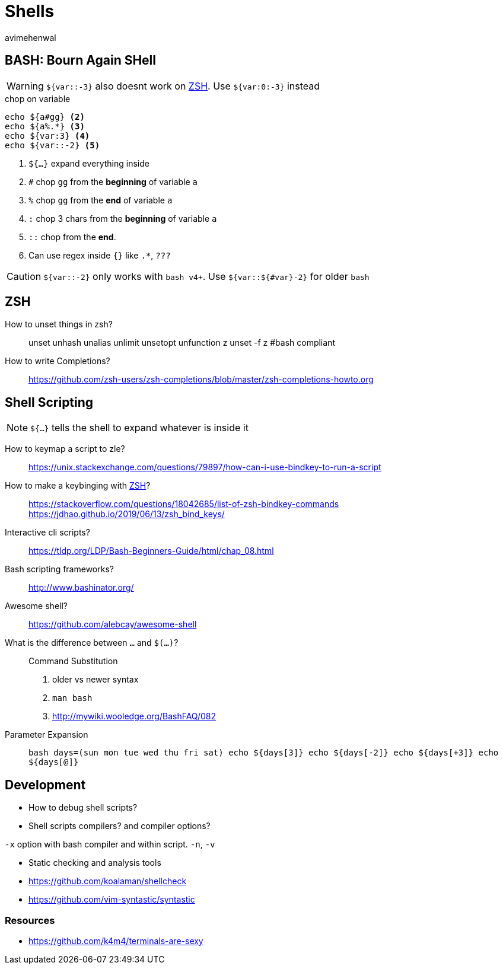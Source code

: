 = Shells
:author: avimehenwal
:zsh: http://zsh.sourceforge.net/Doc/[ZSH, title='POSIX compliant interactive shell written in C']

== BASH: Bourn Again SHell

WARNING: `${var::-3}` also [red]#doesnt# work on [blue]#{zsh}#. Use `${var:0:-3}` instead

.chop on variable
[source, bash]
----
echo ${a#gg} <2>
echo ${a%.*} <3>
echo ${var:3} <4>
echo ${var::-2} <5>
----
<1> `${...}` expand everything inside
<2> `#` chop `gg` from the **beginning** of variable `a`
<3> `%` chop `gg` from the **end** of variable `a`
<4> `:` chop 3 chars from the **beginning** of variable `a`
<5> `::` chop from the **end**.
<6> Can use [green]#regex# inside `{}` like `.*`, `???`

CAUTION: `${var::-2}` only works with `bash v4+`. Use `${var::${#var}-2}` for older `bash`


== ZSH

How to unset things in zsh?::
  unset
  unhash
  unalias
  unlimit
  unsetopt
  unfunction z
  unset -f z       #bash compliant

How to write Completions?::
  https://github.com/zsh-users/zsh-completions/blob/master/zsh-completions-howto.org


== Shell Scripting

NOTE: `${...}` tells the shell to expand whatever is inside it

How to keymap a script to zle?::
  https://unix.stackexchange.com/questions/79897/how-can-i-use-bindkey-to-run-a-script
How to make a keybinging with {zsh}?::
  https://stackoverflow.com/questions/18042685/list-of-zsh-bindkey-commands
  https://jdhao.github.io/2019/06/13/zsh_bind_keys/
Interactive cli scripts?::
  https://tldp.org/LDP/Bash-Beginners-Guide/html/chap_08.html
Bash scripting frameworks?::
  http://www.bashinator.org/
Awesome shell?::
  https://github.com/alebcay/awesome-shell
What is the difference between ``...`` and `$(...)`?::
  Command Substitution
  1. older vs newer syntax
  2. `man bash`
  3. http://mywiki.wooledge.org/BashFAQ/082
Parameter Expansion::
  ```bash
  days=(sun mon tue wed thu fri sat)
  echo ${days[3]}
  echo ${days[-2]}
  echo ${days[+3]}
  echo ${days[@]}
  ```

== Development

* How to debug shell scripts?
* Shell scripts compilers? and compiler options?

`-x` option with bash compiler and within script.
`-n`, `-v`

* Static checking and analysis tools
* https://github.com/koalaman/shellcheck
* https://github.com/vim-syntastic/syntastic

=== Resources

* https://github.com/k4m4/terminals-are-sexy
